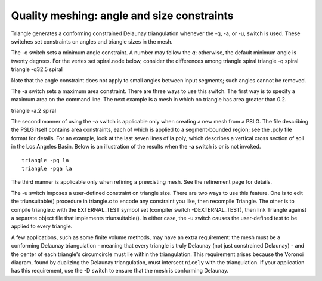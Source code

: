Quality meshing: angle and size constraints
===========================================

Triangle generates a conforming constrained Delaunay triangulation whenever the
-q, -a, or -u, switch is used. These switches set constraints on angles and
triangle sizes in the mesh.

The -q switch sets a minimum angle constraint. A number may follow the `q`;
otherwise, the default minimum angle is twenty degrees. For the vertex set
spiral.node below, consider the differences among triangle spiral triangle -q
spiral triangle -q32.5 spiral

.. plot:: plot/quality.py

Note that the angle constraint does not apply to small angles between input
segments; such angles cannot be removed.

The -a switch sets a maximum area constraint. There are three ways to use this
switch. The first way is to specify a maximum area on the command line. The
next example is a mesh in which no triangle has area greater than 0.2.

triangle -a.2 spiral

.. plot:: plot/quality1.py

The second manner of using the -a switch is applicable only when creating a new
mesh from a PSLG. The file describing the PSLG itself contains area
constraints, each of which is applied to a segment-bounded region; see the
.poly file format for details. For an example, look at the last seven lines of
la.poly, which describes a vertical cross section of soil in the Los Angeles
Basin. Below is an illustration of the results when the -a switch is or is not
invoked.

::

	triangle -pq la
	triangle -pqa la

.. plot:: plot/quality2.py
	
	
The third manner is applicable only when refining a preexisting mesh. See the
refinement page for details.

The -u switch imposes a user-defined constraint on triangle size. There are two
ways to use this feature. One is to edit the triunsuitable() procedure in
triangle.c to encode any constraint you like, then recompile Triangle. The
other is to compile triangle.c with the EXTERNAL_TEST symbol set (compiler
switch -DEXTERNAL_TEST), then link Triangle against a separate object file that
implements triunsuitable(). In either case, the -u switch causes the
user-defined test to be applied to every triangle.

A few applications, such as some finite volume methods, may have an extra
requirement: the mesh must be a conforming Delaunay triangulation - meaning
that every triangle is truly Delaunay (not just constrained Delaunay) - and the
center of each triangle's circumcircle must lie within the triangulation. This
requirement arises because the Voronoi diagram, found by dualizing the Delaunay
triangulation, must intersect ``nicely`` with the triangulation. If your
application has this requirement, use the -D switch to ensure that the mesh is
conforming Delaunay.

